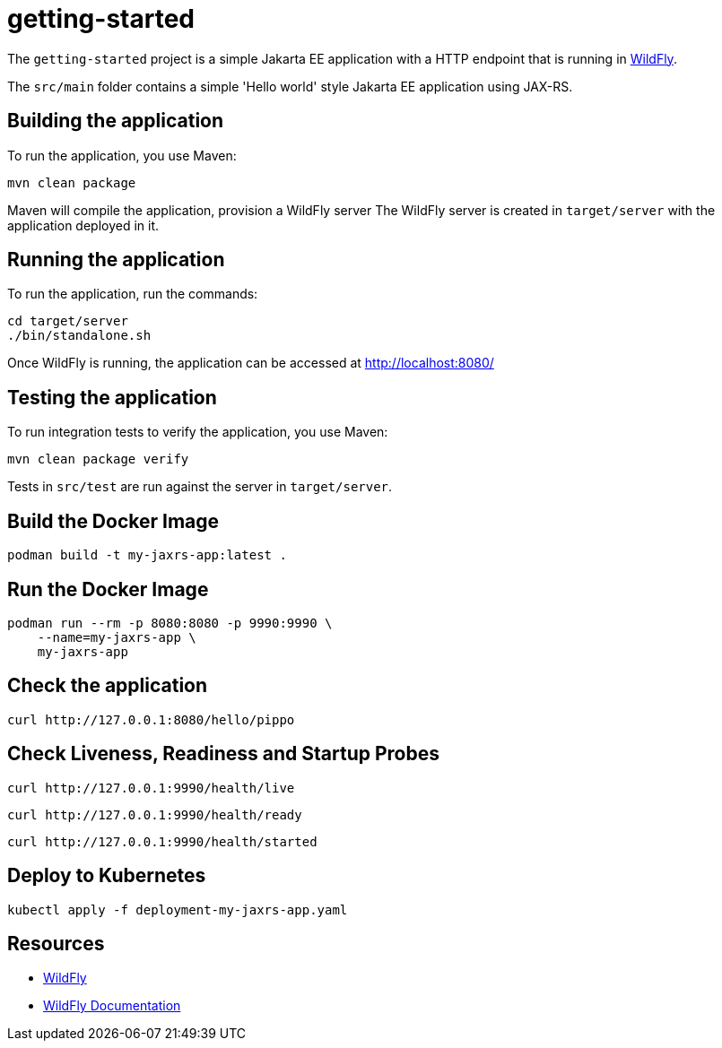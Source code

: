 
= getting-started

The `getting-started` project is a simple Jakarta EE application with a HTTP endpoint that is running in
https://wildfly.org[WildFly].

The `src/main` folder contains a simple 'Hello world' style Jakarta EE application using JAX-RS.

== Building the application

To run the application, you use Maven:

[source,shell]
----
mvn clean package
----

Maven will compile the application, provision a WildFly server
The WildFly server is created in `target/server` with the application deployed in it.

== Running the application

To run the application, run the commands:

[source,shell]
----
cd target/server
./bin/standalone.sh
----

Once WildFly is running, the application can be accessed at http://localhost:8080/

== Testing the application

To run integration tests to verify the application, you use Maven:

[source,shell]
----
mvn clean package verify
----

Tests in `src/test` are run against the server in `target/server`.

== Build the Docker Image

[source,shell]
----
podman build -t my-jaxrs-app:latest .
----

== Run the Docker Image
[source,shell]
----
podman run --rm -p 8080:8080 -p 9990:9990 \
    --name=my-jaxrs-app \
    my-jaxrs-app
----

== Check the application

[source,shell]
----
curl http://127.0.0.1:8080/hello/pippo
----

== Check Liveness, Readiness and Startup Probes

[source,shell]
----
curl http://127.0.0.1:9990/health/live
----

[source,shell]
----
curl http://127.0.0.1:9990/health/ready
----

[source,shell]
----
curl http://127.0.0.1:9990/health/started
----

== Deploy to Kubernetes

[source,shell]
----
kubectl apply -f deployment-my-jaxrs-app.yaml
----

== Resources

* https://wildfly.org[WildFly]
* https://docs.wildfly.org[WildFly Documentation]

